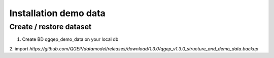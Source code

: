 Installation demo data
===============


Create / restore dataset
-------------------

1. Create BD qgqep_demo_data on your local db
2. import
`https://github.com/QGEP/datamodel/releases/download/1.3.0/qgep_v1.3.0_structure_and_demo_data.backup`
